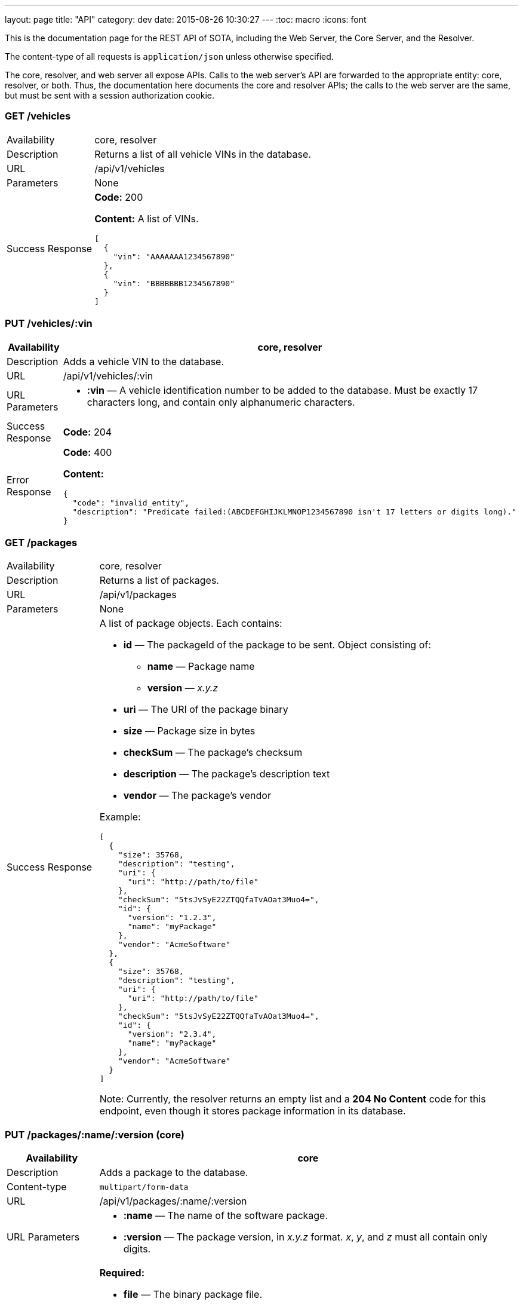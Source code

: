 ---
layout: page
title: "API"
category: dev
date: 2015-08-26 10:30:27
---
:toc: macro
:icons: font

This is the documentation page for the REST API of SOTA, including the Web Server, the Core Server, and the Resolver.

The content-type of all requests is `application/json` unless otherwise specified.

The core, resolver, and web server all expose APIs. Calls to the web server's API are forwarded to the appropriate entity: core, resolver, or both. Thus, the documentation here documents the core and resolver APIs; the calls to the web server are the same, but must be sent with a session authorization cookie.

toc::[right]

=== GET /vehicles

[width="100%",cols="18%,82%",]
|================================================================
|Availability
|core, resolver

|Description
|Returns a list of all vehicle VINs in the database.

|URL
|/api/v1/vehicles

|Parameters
|None

|Success Response
a|
*Code:* 200

*Content:* A list of VINs.

[source,json]
----
[
  {
    "vin": "AAAAAAA1234567890"
  },
  {
    "vin": "BBBBBBB1234567890"
  }
]
----

|================================================================

=== PUT /vehicles/:vin

[width="100%",cols="18%,82%",]
|=======================================================================
|Availability |core, resolver

|Description |Adds a vehicle VIN to the database.

|URL |/api/v1/vehicles/:vin

|URL Parameters a|
* *:vin* — A vehicle identification number to be added to the database.
Must be exactly 17 characters long, and contain only alphanumeric
characters.

|Success Response a|
*Code:* 204

|Error Response a|
*Code:* 400

*Content:*
[source,json]
----
{
  "code": "invalid_entity",
  "description": "Predicate failed:(ABCDEFGHIJKLMNOP1234567890 isn't 17 letters or digits long)."
}
----

|=======================================================================

=== GET /packages

[width="100%",cols="18%,82%",]
|==============================================================
|Availability |core, resolver
|Description |Returns a list of packages.
|URL |/api/v1/packages
|Parameters |None
|Success Response a|
A list of package objects. Each contains:

* *id* — The packageId of the package to be sent. Object consisting of:
  ** *name* — Package name
  ** *version* — _x.y.z_
* *uri* — The URI of the package binary
* *size* — Package size in bytes
* *checkSum* — The package's checksum
* *description* — The package's description text
* *vendor* — The package's vendor

Example:

[source,json]
----
[
  {
    "size": 35768,
    "description": "testing",
    "uri": {
      "uri": "http://path/to/file"
    },
    "checkSum": "5tsJvSyE22ZTQQfaTvAOat3Muo4=",
    "id": {
      "version": "1.2.3",
      "name": "myPackage"
    },
    "vendor": "AcmeSoftware"
  },
  {
    "size": 35768,
    "description": "testing",
    "uri": {
      "uri": "http://path/to/file"
    },
    "checkSum": "5tsJvSyE22ZTQQfaTvAOat3Muo4=",
    "id": {
      "version": "2.3.4",
      "name": "myPackage"
    },
    "vendor": "AcmeSoftware"
  }
]
----

Note: Currently, the resolver returns an empty list and a *204 No Content* code for this endpoint, even though it stores package information in its database.

|==============================================================

=== PUT /packages/:name/:version (core)

[width="100%",cols="18%,82%",]
|=======================================================================
|Availability |core

|Description |Adds a package to the database.

|Content-type a| `multipart/form-data`

|URL |/api/v1/packages/:name/:version

|URL Parameters a|
* *:name* — The name of the software package.
* *:version* — The package version, in _x.y.z_ format. __x__, __y__, and _z_ must all contain only digits.

|Data Parameters a|
*Required:*

* *file* — The binary package file.

*Optional:*

* *description* — A short description of the package.
* *vendor* — The vendor for the software package.

|Success Response a|
*Code:* 204

|=======================================================================

=== PUT /packages/:name/:version (resolver)

[width="100%",cols="18%,82%",]
|=======================================================================
|Availability |resolver

|Description |Adds a package to the database.

|URL |/api/v1/packages/:name/:version

|URL Parameters a|
* *:name* — The name of the software package.
* *:version* — The package version, in _x.y.z_ format. __x__, __y__, and _z_ must all contain only digits.

|Data Parameters a|

* *description* — A short description of the package.
* *vendor* — The vendor for the software package.

|Success Response a|
*Code:* 200

*Content:*

[source,json]
----
{
  "vendor": "AcmeSoftware",
  "description": "testing",
  "id": {
    "version": "3.4.5",
    "name": "myPackage"
  }
}
----

|=======================================================================

=== GET /resolve/:name/:version

[width="100%",cols="18%,82%",]
|=======================================================================
|Availability |resolver

|Description |Takes a package name and version, and returns a list of VINs it applies to, along with the packageId.

|URL |/api/v1/resolve/:name/:version

|URL Parameters a|
* *:name* — The name of the software package.
* *:version* — The package version, in _x.y.z_ format. __x__, __y__, and _z_ must all contain only digits.

|Success Response a|
*Code:* 200

*Content:*

[source,json]
----
[
  [
    "aaaaaaa1234567890",
    [
      {
        "version": "1.2.3",
        "name": "myPackage"
      }
    ]
  ],
  [
    "abcdefg1234567890",
    [
      {
        "version": "1.2.3",
        "name": "myPackage"
      }
    ]
  ]
]
----

|=======================================================================

=== GET /filters

[width="100%",cols="18%,82%",]
|=======================================================================
|Availability |resolver

|Description |Returns a list of all filters in the database.

|URL |/api/v1/filters

|Parameters |None

|Success Response a|
*Code:* 200

*Content:* A list of filters.

[source,json]
----
[
  {
    "expression": "vin_matches \"^12ABC\" AND has_component \"AcmeDVDPlayer\"",
    "name": "myFilter"
  }
]
----

|=======================================================================

=== POST /filters

[width="100%",cols="18%,82%",]
|=======================================================================
|Availability |resolver

|Description |Adds a filter to the database.

|URL |/api/v1/filters

|Data Parameters a|
* *name* — A unique identifying name for the filter, between 2 and 100 alphanumeric characters in length.
* *expression* — A filter. See the link:../doc/admin-gui-user-guide.html#filter-syntax[filter syntax documentation].

|Success Response a|
*Code:* 200

*Content:*

[source,json]
----
[
  {
    "expression": "vin_matches \"^12ABC\" AND has_component \"AcmeDVDPlayer\"",
    "name": "myFilter"
  }
]
----

|Error Responses a|
* Invalid filter syntax

*Code:* 400

*Content:*
[source,json]
----
{
  "code": "invalid_entity",
  "description": "Predicate failed: (Expression failed to parse)."
}
----

* Filter name already exists

*Code:* 409

*Content:*
[source,json]
----
{
  "code": "duplicate_entry",
  "description": "Entry already exists"
}
----

|=======================================================================

=== PUT /filters/:filter

[width="100%",cols="18%,82%",]
|=======================================================================
|Availability |resolver

|Description |Modifies an existing filter

|URL |/api/v1/filters

|URL Parameters a|
* *:filter* — The name of an existing filter.

|Data Parameters a|
* *expression* - A filter. See the link:../doc/admin-gui-user-guide.html#filter-syntax[filter syntax documentation].

|Success Response a|
*Code:* 200

*Content:*

[source,json]
----
[
  {
    "expression": "vin_matches \"^12ABC\" AND has_component \"AcmeDVDPlayer\"",
    "name": "myFilter"
  }
]
----

|Error Responses a|
* Invalid filter syntax

*Code:* 400

*Content:*
[source,json]
----
{
  "code": "invalid_entity",
  "description": "Predicate failed: (Expression failed to parse)."
}
----

* Filter name doesn't exist

*Code:* 400

*Content:*
[source,json]
----
{
  "code": "missing_filter",
  "description": "Filter doesn't exist"
}
----

|=======================================================================

=== DELETE /filters/:filter

[width="100%",cols="18%,82%",]
|=======================================================================
|Availability |resolver

|Description |Deletes an existing filter

|URL |/api/v1/filters/:filter

|URL Parameters a|
* *:filter* — The name of an existing filter, between 2 and 100 alphanumeric characters in length.
* *expression* — A filter. See the link:../doc/admin-gui-user-guide.html#filter-syntax[filter syntax documentation].

|Success Response a|
*Code:* 200

*Content:* "The filter named Refined(myFilter) has been deleted."

|Error Responses a|
* Filter name doesn't exist

*Code:* 400

*Content:*
[source,json]
----
{
  "code": "missing_filter",
  "description": "Filter doesn't exist"
}
----

|=======================================================================


=== POST /validate/filter

[width="100%",cols="18%,82%",]
|=======================================================================
|Availability |resolver

|Description |Validates the syntax of a filter.

|URL |/api/v1/validate/filter

|Data Parameters a|
* *name* — A unique identifying name for the filter, between
2 and 100 alphanumeric characters in length.
* *expression* — A filter. See the link:../doc/admin-gui-user-guide.html#filter-syntax[filter syntax documentation].

|Success Response a|
*Code:* 200

*Content:* "OK"

*Note:* Only the _validity_ of the filter name is checked. As long as
the filter syntax is correct and the name is between 2 and 100
alphanumeric characters, a success response is returned, regardless of
whether a filter with this name already exists.

|Error Responses a|
*Code:* 400

*Content:*
[source,json]
----
{
  "code": "invalid_entity",
  "description": "Predicate failed: (Expression failed to parse)."
}
----

|=======================================================================

=== GET /packageFilters

[width="100%",cols="18%,82%",]
|==================================================================
|Availability |resolver
|Description |Returns a list of all package —> filter associations.
|URL |/api/v1/packageFilters
|Parameters |None
|Success Response a|
*Code:* 200

*Content:*

[source,json]
----
[
  {
    "filterName": "myFilter",
    "packageVersion": "4.5.6",
    "packageName": "myPackage"
  }
]
----
|==================================================================

=== POST /packageFilters

[width="100%",cols="18%,82%",]
|==================================================================
|Availability |resolver
|Description |Associate a filter with a package
|URL |/api/v1/packageFilters
|Data Parameters a|
* *packageName* - The name of an existing package.
* *packageVersion* - A valid version number for that package.
* *filterName* - The name of an existing filter.
|Success Response a|
*Code:* 200

*Content:*

[source,json]
----
[
  {
    "filterName": "myFilter",
    "packageVersion": "4.5.6",
    "packageName": "myPackage"
  }
]
----

|Error Response a|
*Code:* 409

*Content:*
[source,json]
----
{
  "code": "duplicate_entry",
  "description": "Entry already exists"
}
----
|==================================================================

=== DELETE /packageFilters/:packageName/:packageVersion/:filterName

[width="100%",cols="18%,82%",]
|==================================================================
|Availability |resolver
|Description |Delete a package -> filter association
|URL |/api/v1/packageFiltersDelete/:packageName/:packageVersion/:filterName
|URL Parameters a|
* *packageName* - The name of an existing package.
* *packageVersion* - A valid version number for that package.
* *filterName* - The name of an existing filter that is associated with that package name and version.
|Success Response a|
*Code:* 200

*Content:* 1

|Error Response a|
*Code:* 400

*Content:*
[source,json]
----
{
  "code": "missing_package_filter",
  "description": "Package filter doesn't exist"
}
----
|==================================================================


=== GET /packageFilters?filter=:filter

[width="100%",cols="18%,82%",]
|=======================================================================
|Availability |web server, resolver

|Description |Returns a list of all packages associated with a
particular filter.

|URL |/api/v1/packageFilters?filter=:filter

|URL Parameters a|
* *:filter* — A filter name.

|Success Response a|
A list of packages and their information.

*Code:* 200

*Content:*

[source,json]
----
[
  {
    "vendor": "AcmeSoftware",
    "description": "",
    "id": {
      "version": "1.2.3",
      "name": "myPackage"
    }
  },
  {
    "vendor": "AcmeSoftware",
    "description": "",
    "id": {
      "version": "2.3.4",
      "name": "myPackage2"
    }
  }
]
----


|Error Response a|
*Code:* 404

*Content:*
[source,json]
----
{
  "code": "missing_filter",
  "description": "Filter doesn't exist"
}
----
|=======================================================================

=== GET /packageFilters?package=:name[-]:version

[width="100%",cols="18%,82%",]
|=======================================================================
|Availability |resolver

|Description |Returns a list of all filters associated with a particular
package.

|URL |/api/v1/packageFilters?package=:name[-]:version

|URL Parameters a|
* *:name* — A package name.
* *:version* — A package version, in _x.y.z_ format. __x__, __y__, and __z__ must all exist, and contain only digits.

|Success Response a|
*Example:* GET http://resolver/api/v1/packageFilters?package=myPackage-1.2.3

*Code:* 200

*Content:* A list of filters associated with the package.

[source,json]
----
[
  {
    "expression": "vin_matches \"^12ABC\" AND has_component \"AcmeDVDPlayer\"",
    "name": "myFilter"
  }
]
----

|Error Response a|
*Code:* 404

*Content:*
[source,json]
----
{
  "code": "missing_package",
  "description": "Package doesn't exist"
}
----
|=======================================================================

=== POST /updates

[width="100%",cols="18%,82%",]
|=======================================================================
|Availability |core

|Description |Create an install campaign for a package

|URL |/api/v1/updates

|Data Parameters a|
* *id* — A UUID; must not already exist in the database.
* *packageId* — An object consisting of:
  ** *name* — A package name.
  ** *version* — A package version, in _x.y.z_ format. __x__, __y__, and __z__ must all exist, and contain only digits.
* *priority* — `[int]` The priority order of the campaign. Lower numbers indicate higher priority.
* *creationTime* — `[dateTime]` The date and time the install campaign was created on.
* *periodOfValidity* — `[dateTime]/[dateTime]` A string with campaign start and end `dateTime`s separated by a slash.

*Example:*
[source,json]
----
{
  "id": "7dacded2-911e-4c43-b5e3-f91870e79f05",
  "packageId": {
    "name": "myPackage",
    "version": "1.2.3"
  },
  "priority": 3,
  "creationTime": "2015-09-18T00:00:23+00:00",
  "periodOfValidity": "2015-09-18T90:00:00+00:00/2015-09-19T00:00:00+00:00"
}
----
|Success Response a|
*Code:* 200

*Content:* A list of VIN update objects. Each object contains:

* *vin*
* *status* — The status of the update for this VIN. Can be _Pending, InFlight, Canceled, Failed,_ or _Finished_.
* *request* — An object containing information about the update campaign. Includes:
  ** *packageId* — Object containing:
    *** *name* — Package name
    *** *version* — _x.y.z_
  ** *id* — the UUID of the update campaign
  ** *priority* — The priority of the campaign.
  ** *periodOfValidity* — `[dateTime]/[dateTime]` The start and end time of the update campaign.
  ** *creationTime* — `[dateTime]` — The date and time the campaign was created.
* *dependencies* — A description of the package to be sent. Object containing:
  ** *id* — The packageId of the package to be sent. Object consisting of:
    *** *name* — Package name
    *** *version* — _x.y.z_
  ** *uri* — The URI of the package binary
  ** *size* — Package size in bytes
  ** *checkSum* — The package's checksum
  ** *description* — The package's description text
  ** *vendor* — The package's vendor

[source,json]
----
[
  {
    "dependencies": [
      {
        "size": 35768,
        "description": "testing",
        "uri": {
          "uri": "http://sota_core/ghc-7.6.3-18.3.el7.x86_64.rpm"
        },
        "checkSum": "5tsJvSyE22ZTQQfaTvAOat3Muo4=",
        "id": {
          "version": "1.2.3",
          "name": "myPackage"
        },
        "vendor": "AcmeSoftware"
      }
    ],
    "status": "Pending",
    "vin": "aaaaaaa1234567890",
    "request": {
      "periodOfValidity": "2015-09-18T02:00:00.000+02:00/2015-09-19T02:00:00.000+02:00",
      "priority": 3,
      "id": "7dacded2-911e-4c43-b5e3-f91870e79f07",
      "packageId": {
        "version": "1.2.3",
        "name": "myPackage"
      },
      "creationTime": "2015-09-18T02:00:23.000+02:00"
    }
  }
]
----

|Error Response a|
Invalid package name:

*Code:* 500

*Content:*
[source,json]
----
{
  "error": "Cannot add or update a child row: a foreign key constraint fails (`sota_core`.`installcampaign`, CONSTRAINT `install_campaign_package_id_fk` FOREIGN KEY (`packageName`, `packageVersion`) REFERENCES `Package` (`name`, `version`))"
}
----
|=======================================================================

=== GET /updates

[width="100%",cols="18%,82%",]
|=======================================================================
|Availability |core

|Description |Create an install campaign for a package

|URL |/api/v1/updates

|Parameters a|

None
|Success Response a|
*Code:* 200

*Content:* A list of update campaign objects. Each object contains:

* *packageId* — Object containing:
  ** *name* — Package name
  ** *version* — _x.y.z_
* *id* — the UUID of the update campaign
* *priority* — The priority of the campaign.
* *periodOfValidity* — `[dateTime]/[dateTime]` The start and end time of the update campaign.
* *creationTime* — `[dateTime]` — The date and time the campaign was created.

[source,json]
----
[
  {
    "periodOfValidity": "2015-09-18T02:00:00.000+02:00/2015-09-19T02:00:00.000+02:00",
    "priority": 3,
    "id": "7dacded2-911e-4c43-b5e3-f91870e79f05",
    "packageId": {
      "version": "1.2.3",
      "name": "myPackage"
    },
    "creationTime": "2015-09-18T02:00:23.000+02:00"
  },
  {
    "periodOfValidity": "2015-09-18T02:00:00.000+02:00/2015-09-19T02:00:00.000+02:00",
    "priority": 3,
    "id": "7dacded2-911e-4c43-b5e3-f91870e79f06",
    "packageId": {
      "version": "2.3.4",
      "name": "myPackage"
    },
    "creationTime": "2015-09-18T02:00:23.000+02:00"
  }
]
----
|=======================================================================

=== GET /updates/:campaignId

[width="100%",cols="18%,82%",]
|=======================================================================
|Availability |core

|Description |Create an install campaign for a package

|URL |/api/v1/updates/:campaignId

|URL Parameters a|

*:campaignId* — The UUID of an existing install campaign.

|Success Response a|
*Code:* 200

*Content:* A list of VINs associated with the requested campaign, and their update status.

[source,json]
----
[
  [
    "52930598-a624-4701-9bf9-dce1e9c4ac77",
    "aaaaaaa1234567890",
    "Pending"
  ],
  [
    "52930598-a624-4701-9bf9-dce1e9c4ac77",
    "abcdefg1234567890",
    "Pending"
  ]
]
----
|=======================================================================


